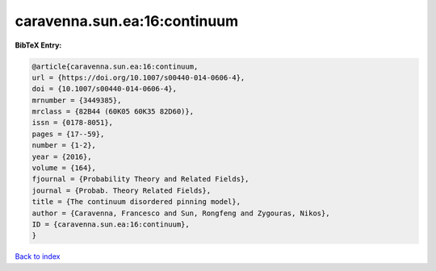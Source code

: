 caravenna.sun.ea:16:continuum
=============================

.. :cite:t:`caravenna.sun.ea:16:continuum`

.. bibliography:: ../../All.bib

**BibTeX Entry:**

.. code-block:: bibtex

   @article{caravenna.sun.ea:16:continuum,
   url = {https://doi.org/10.1007/s00440-014-0606-4},
   doi = {10.1007/s00440-014-0606-4},
   mrnumber = {3449385},
   mrclass = {82B44 (60K05 60K35 82D60)},
   issn = {0178-8051},
   pages = {17--59},
   number = {1-2},
   year = {2016},
   volume = {164},
   fjournal = {Probability Theory and Related Fields},
   journal = {Probab. Theory Related Fields},
   title = {The continuum disordered pinning model},
   author = {Caravenna, Francesco and Sun, Rongfeng and Zygouras, Nikos},
   ID = {caravenna.sun.ea:16:continuum},
   }

`Back to index <../index>`_
